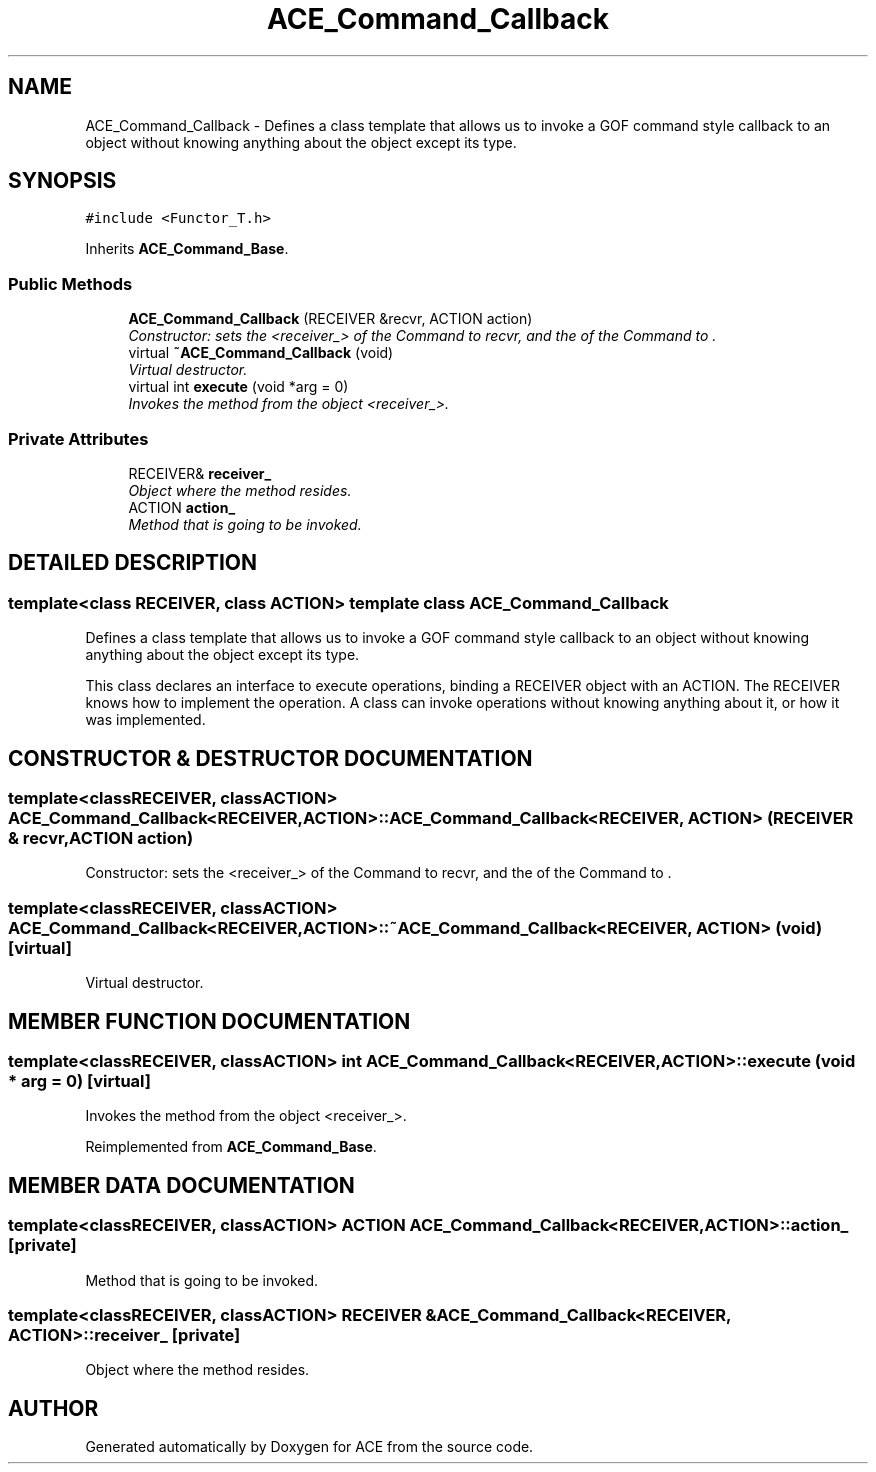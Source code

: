 .TH ACE_Command_Callback 3 "5 Oct 2001" "ACE" \" -*- nroff -*-
.ad l
.nh
.SH NAME
ACE_Command_Callback \- Defines a class template that allows us to invoke a GOF command style callback to an object without knowing anything about the object except its type. 
.SH SYNOPSIS
.br
.PP
\fC#include <Functor_T.h>\fR
.PP
Inherits \fBACE_Command_Base\fR.
.PP
.SS Public Methods

.in +1c
.ti -1c
.RI "\fBACE_Command_Callback\fR (RECEIVER &recvr, ACTION action)"
.br
.RI "\fIConstructor: sets the <receiver_> of the Command to recvr, and the  of the Command to .\fR"
.ti -1c
.RI "virtual \fB~ACE_Command_Callback\fR (void)"
.br
.RI "\fIVirtual destructor.\fR"
.ti -1c
.RI "virtual int \fBexecute\fR (void *arg = 0)"
.br
.RI "\fIInvokes the method  from the object <receiver_>.\fR"
.in -1c
.SS Private Attributes

.in +1c
.ti -1c
.RI "RECEIVER& \fBreceiver_\fR"
.br
.RI "\fIObject where the method resides.\fR"
.ti -1c
.RI "ACTION \fBaction_\fR"
.br
.RI "\fIMethod that is going to be invoked.\fR"
.in -1c
.SH DETAILED DESCRIPTION
.PP 

.SS template<class RECEIVER, class ACTION>  template class ACE_Command_Callback
Defines a class template that allows us to invoke a GOF command style callback to an object without knowing anything about the object except its type.
.PP
.PP
 This class declares an interface to execute operations, binding a RECEIVER object with an ACTION. The RECEIVER knows how to implement the operation. A class can invoke operations without knowing anything about it, or how it was implemented. 
.PP
.SH CONSTRUCTOR & DESTRUCTOR DOCUMENTATION
.PP 
.SS template<classRECEIVER, classACTION> ACE_Command_Callback<RECEIVER, ACTION>::ACE_Command_Callback<RECEIVER, ACTION> (RECEIVER & recvr, ACTION action)
.PP
Constructor: sets the <receiver_> of the Command to recvr, and the  of the Command to .
.PP
.SS template<classRECEIVER, classACTION> ACE_Command_Callback<RECEIVER, ACTION>::~ACE_Command_Callback<RECEIVER, ACTION> (void)\fC [virtual]\fR
.PP
Virtual destructor.
.PP
.SH MEMBER FUNCTION DOCUMENTATION
.PP 
.SS template<classRECEIVER, classACTION> int ACE_Command_Callback<RECEIVER, ACTION>::execute (void * arg = 0)\fC [virtual]\fR
.PP
Invokes the method  from the object <receiver_>.
.PP
Reimplemented from \fBACE_Command_Base\fR.
.SH MEMBER DATA DOCUMENTATION
.PP 
.SS template<classRECEIVER, classACTION> ACTION ACE_Command_Callback<RECEIVER, ACTION>::action_\fC [private]\fR
.PP
Method that is going to be invoked.
.PP
.SS template<classRECEIVER, classACTION> RECEIVER & ACE_Command_Callback<RECEIVER, ACTION>::receiver_\fC [private]\fR
.PP
Object where the method resides.
.PP


.SH AUTHOR
.PP 
Generated automatically by Doxygen for ACE from the source code.